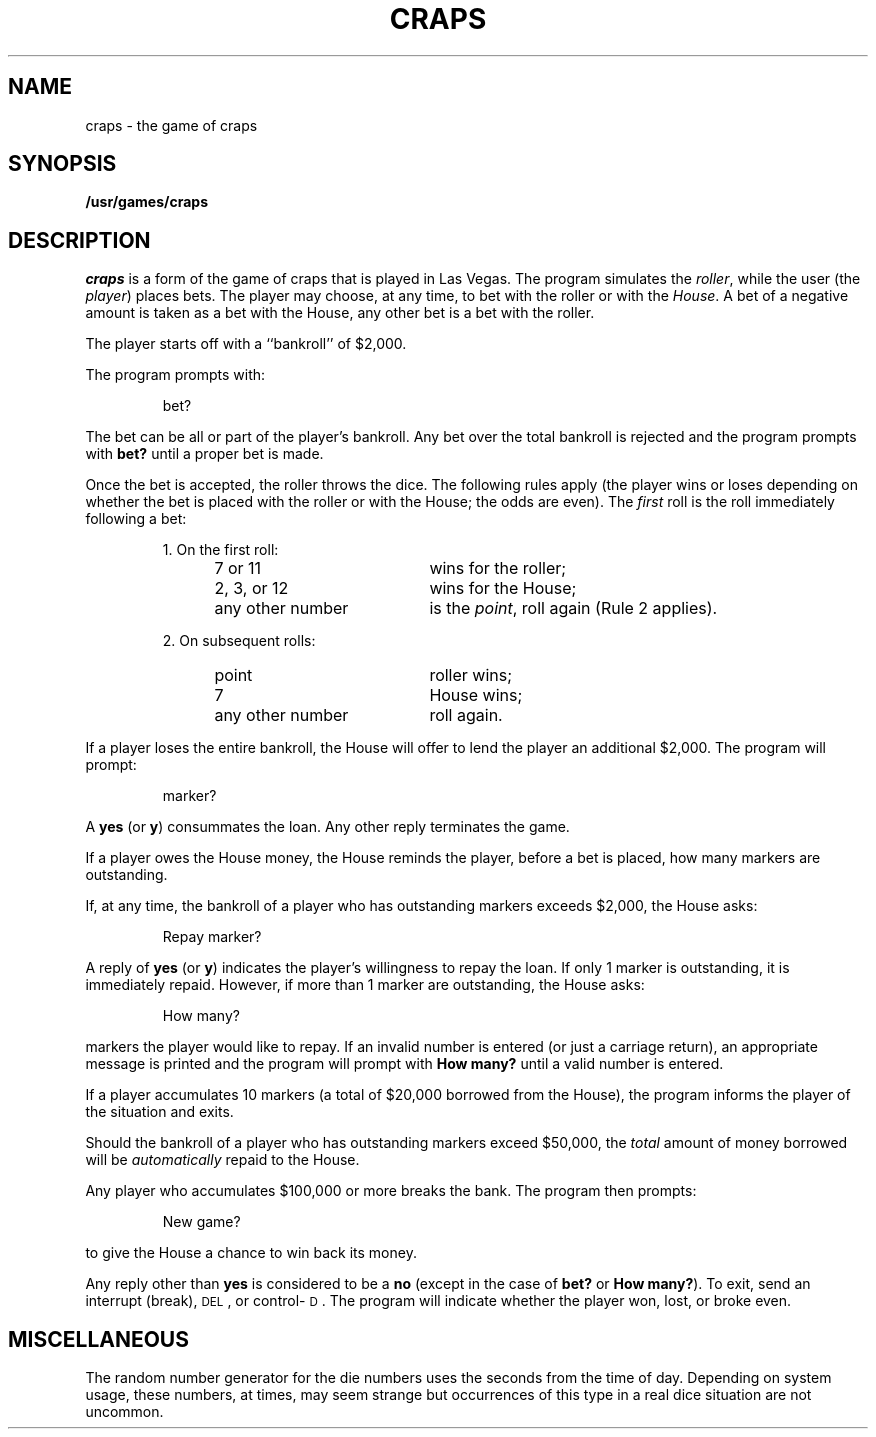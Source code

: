 .\" @(#)craps.6 1.1 92/07/30 SMI; from UCB 4.3 BSD
.TH CRAPS 6 "17 March 1986"
.SH NAME
craps \- the game of craps
.SH SYNOPSIS
.B /usr/games/craps
.SH DESCRIPTION
.I craps
is a form of the game of craps that is played in Las Vegas.
The program simulates the
.IR roller ,
while the user (the
.IR player )
places bets.
The player may choose, at any time, to bet with the roller or with the
.IR House .
A bet of a negative amount is taken as a bet with the House,
any other bet is a bet with the
roller.
.PP
The player starts off with a ``bankroll'' of $2,000.
.PP
The program prompts with:
.IP
bet?
.PP
The bet can be all or part of the player's bankroll.
Any bet over the total bankroll is rejected
and the program prompts with
.B bet?
until a proper bet is made.
.PP
Once the bet is accepted, the
roller throws the dice.
The following rules apply (the player wins or loses depending on
whether the bet is placed with the roller or with the
House; the odds are even).
The
.I first
roll is the roll immediately following a bet:
.IP
1. On the first roll:
.PP
.RS 12
.PD 0
.TP "\w'any\ other\ number\ \ \ 'u"
7\ or\ 11
wins for the roller;
.TP
2,\ 3,\ or\ 12
wins for the House;
.TP
any\ other\ number
is the
.IR point ,
roll again (Rule 2 applies).
.RE
.PD
.IP
2. On subsequent rolls:
.RS 12
.PD 0
.TP "\w'any\ other\ number\ \ \ 'u"
point
roller wins;
.TP
7
House wins;
.TP
any\ other\ number
roll again.
.RE
.PD
.PP
If a player loses the entire bankroll,
the House
will offer to lend the player an additional $2,000.
The program will prompt:
.IP
marker?
.PP
A
.B yes
(or
.BR y )
consummates the loan.
Any other reply terminates the game.
.PP
If a player owes the House money,
the House reminds the player, before a bet is placed,
how many markers are
outstanding.
.PP
If, at any time, the bankroll of a player who has outstanding markers
exceeds $2,000, the House asks:
.IP
Repay marker?
.PP
A reply of
.B yes
(or
.BR y )
indicates the player's willingness to
repay the loan.
If only 1 marker is outstanding, it is immediately repaid.
However, if more than 1 marker are
outstanding, the House asks:
.IP
How many?
.PP
markers the player would like to repay.
If an invalid number is entered
(or just a carriage return),
an appropriate message is printed
and the program will prompt with
.B How\ many?
until a valid number is entered.
.PP
If a player accumulates 10 markers (a total of $20,000 borrowed from the House),
the program informs the player of the situation and exits.
.PP
Should the bankroll of a player who has outstanding markers
exceed $50,000, the
.I total
amount of money borrowed will be
.I automatically
repaid to the House.
.PP
Any player who accumulates $100,000 or more
breaks the bank.
The program then prompts:
.IP
New game?
.PP
to give the House a chance to win back its money.
.PP
Any reply other than
.B yes
is considered to be a
.B no
(except in the case of
.B bet?
or
.BR How\ many? ).
To exit,
send an interrupt (break), \s-1DEL\s+1, or control-\s-1D\s+1.
The program will indicate whether the player won, lost, or broke even.
.SH MISCELLANEOUS
The random number generator for the die numbers uses the seconds from
the time of day.
Depending on system usage, these numbers, at times, may seem strange
but occurrences of this type in a real dice situation are not uncommon.
